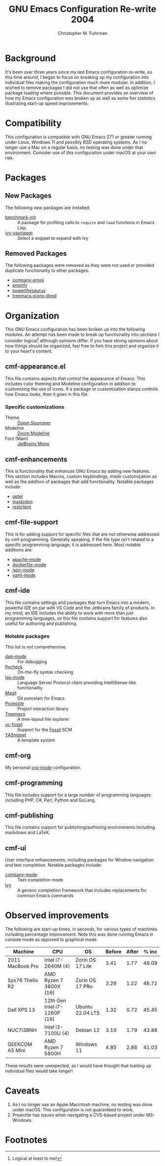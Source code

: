 #+TITLE: GNU Emacs Configuration Re-write 2004
#+AUTHOR: Christopher M. Fuhrman
#+EMAIL: cfuhrman@pobox.com
#+OPTIONS: email:t
#+LATEX_HEADER: \usepackage{fancyhdr}
#+LATEX_HEADER: \pagestyle{fancyplain}
#+LATEX_HEADER: \usepackage{bookmark}
#+LATEX_HEADER: \hypersetup{urlcolor=blue}
#+LATEX_HEADER: \hypersetup{colorlinks,urlcolor=blue}
#+LATEX_HEADER: \fancyhead[RE,LO]{\leftmark}
#+LATEX_HEADER: \fancyhead[LE,RO]{\thepage}

#+LATEX: \thispagestyle{empty}

* Background

  It's been over three years since my last Emacs configuration re-write, so this
  time around, I began to focus on breaking up my configuration into individual
  files making the configuration much more modular.  In addition, I wished to
  remove packages I did not use that often as well as optimize package loading
  where possible.  This document provides an overview of how my Emacs
  configuration was broken up as well as some fun statistics illustrating
  start-up speed improvements.


* Compatibility

  This configuration is compatible with GNU Emacs 27.1 or greater running under
  Linux, Windows 11 and possibly BSD operating systems.  As I no longer use a
  Mac on a regular basis, no testing was done under that environment.  Consider
  use of this configuration under macOS at your own risk.

* Packages

** New Packages

   The following new packages are installed:

    - [[https://github.com/dholm/benchmark-init-el][benchmark-init]] :: A package for profiling calls to =require= and =load=
      functions in Emacs Lisp.
    - [[https://github.com/mkcms/ivy-yasnippet][ivy-yasnippet]] :: Select a snippet to expand with Ivy

** Removed Packages

   The following packages were removed as they were not used or provided
   duplicate functionality to other packages.

    - [[https://codeberg.org/egirl/company-emoji][company-emoji]]
    - [[https://github.com/iqbalansari/emacs-emojify][emojify]]
    - [[http://github.com/SavchenkoValeriy/emacs-powerthesaurus][powerthesaurus]]
    - [[https://github.com/Alexander-Miller/treemacs][treemacs-icons-dired]]

* Organization

  This GNU Emacs configuration has been broken up into the following modules.
  An attempt has been made to break up functionality into sections I consider
  logical[fn:1] although opinions differ.  If you have strong opinions about how
  things should be organized, feel free to fork this project and organize it to
  your heart's content.

** cmf-appearance.el

   This file contains aspects that control the appearance of Emacs.  This
   includes color theming and Modeline configuration in addition to customizing
   the use of icons.  If a package or customization stanza controls how Emacs
   /looks/, then it goes in this file.

*** Specific customizations

    * Theme :: [[https://github.com/clearfeld/vscode-theme-doom-sourcerer][Doom Sourcerer]]
    * Modeline :: [[https://github.com/seagle0128/doom-modeline][Doom Modeline]]
    * Font (Main) :: [[https://www.jetbrains.com/lp/mono/][JetBrains Mono]]

** cmf-enhancements

   This is functionality that /enhances/ GNU Emacs by adding new features.
   This section includes Macros, custom keybindings, mode customization as well
   as the addition of packages that add functionality.  Notable packages
   include:

    * [[https://github.com/karthink/gptel][gptel]]
    * [[https://codeberg.org/martianh/mastodon.el][mastodon]]
    * [[https://github.com/pashky/restclient.el][restclient]]

** cmf-file-support

   This is for adding support for specific files that are not otherwise
   addressed by cmf-programming.  Generally speaking, if the file type isn't
   related to a specific programming language, it is addressed here.  Most
   notable additions are:

    * [[https://github.com/emacs-php/apache-mode][apache-mode]]
    * [[https://github.com/spotify/dockerfile-mode][dockerfile-mode]]
    * [[https://github.com/json-emacs/json-mode][json-mode]]
    * [[https://github.com/yoshiki/yaml-mode][yaml-mode]]

** cmf-ide

   This file contains settings and packages that turn Emacs into a modern,
   powerful IDE on par with VS Code and the Jetbrains family of products.  In my
   mind, an IDE includes the ability to work with more than just programming
   languages, so this file contains support for features also useful for
   authoring and publishing.

*** Notable packages

    This list is /not/ comprehensive.

     * [[https://github.com/emacs-lsp/dap-mode][dap-mode]] :: For debugging
     * [[https://www.flycheck.org/en/latest/][flycheck]] :: On-the-fly syntax checking
     * [[https://emacs-lsp.github.io/lsp-mode/][lsp-mode]] :: Language Server Protocol client providing IntelliSense-like
       functionality
     * [[https://magit.vc/][Magit]] :: Git porcelain for Emacs
     * [[https://projectile.mx/][Projectile]] :: Project interaction library
     * [[https://github.com/Alexander-Miller/treemacs][Treemacs]] :: A tree-layout file explorer
     * [[https://tumbleweed.nu/r/vc-fossil/doc/tip/README.md][vc-fossil]] :: Support for the [[https://fossil-scm.org][Fossil]] SCM
     * [[https://github.com/joaotavora/yasnippet][YASnippet]] :: A template system

** cmf-org

   My personal [[https://orgmode.org/][org-mode]] configuration.

** cmf-programming

   This file includes support for a large number of programming languages
   including PHP, C#, Perl, Python and GoLang.

** cmf-publishing

   This file contains support for publishing/authoring environments including
   markdown and LaTeX.

** cmf-ui

   User interface enhancements, including packages for Window navigation and
   text completion.  Notable packages include:

    * [[https://company-mode.github.io/][company-mode]] :: Text-completion mode
    * [[https://github.com/abo-abo/swiper][Ivy]] :: A generic completion framework that includes replacements for
      common Emacs commands

* Observed improvements

  The following are start-up times, in seconds, for various types of machines
  including percentage improvement.  Note this was done running Emacs in console
  mode as opposed to graphical mode.

  | Machine          | CPU                          | OS               | Before | After | % inc |
  |------------------+------------------------------+------------------+--------+-------+-------|
  | 2011 MacBook Pro | Intel i7-2640M (4)           | Zorin OS 17 Lite |   3.41 |  1.77 | 48.09 |
  | Sys76 Thelio R2  | AMD Ryzen 7 3800X (16)       | Zorin OS 17 PRo  |   2.29 |  1.22 | 46.72 |
  | Dell XPS 13      | 12th Gen Intel i7-1260P (16) | Ubuntu 22.04 LTS |   1.32 |  0.72 | 45.45 |
  | NUC7i3BNH        | Intel i3-7100U (4)           | Debian 12        |   3.19 |  1.79 | 43.88 |
  | GEEKCOM A5 Mini  | AMD Ryzen 7 5800H            | Windows 11       |   4.85 |  2.86 | 41.03 |
  #+TBLFM: @2$6=floor(((@2$4 - @2$5) / @2$4) * 10000) / 100::@3$6=floor(((@3$4 - @3$5) / @3$4) * 10000) / 100::@4$6=floor(((@4$4 - @4$5) / @4$4) * 10000) / 100::@5$6=floor(((@5$4 - @5$5) / @5$4) * 10000) / 100::@6$6=floor(((@6$4 - @6$5) / @6$4) * 10000) / 100

  These results were unexpected, as I would have thought that loading up
  individual files would take longer!

* Caveats

  1. As I no longer use an Apple Macintosh machine, no testing was done under
     macOS.  This configuration is not guaranteed to work.
  2. Projectile has issues when navigating a CVS-based project under MS-Windows.


* Footnotes

[fn:1] Logical at least to me!
